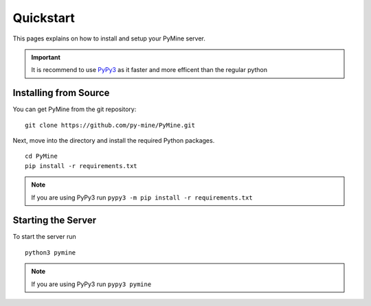 Quickstart
===========

This pages explains on how to install and setup your PyMine server.

.. important:: 
    It is recommend to use `PyPy3 <https://www.pypy.org/>`_ as it faster and more efficent than the regular python 

=======================
Installing from Source
======================= 

You can get PyMine from the git repository: ::

    git clone https://github.com/py-mine/PyMine.git

Next, move into the directory and install the required Python packages. ::
    
    cd PyMine
    pip install -r requirements.txt

.. note::
    If you are using PyPy3 run ``pypy3 -m pip install -r requirements.txt``
    

====================
Starting the Server
====================

To start the server run ::

    python3 pymine

.. note::

    If you are using PyPy3 run ``pypy3 pymine``